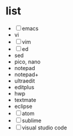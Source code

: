 * list

- [ ] emacs
- vi
- [ ] vim
- [ ] ed
- sed
- pico, nano
- notepad
- notepad+
- ultraedit
- editplus
- hwp
- textmate
- eclipse
- [ ] atom
- [ ] sublime
- [ ] visual studio code
